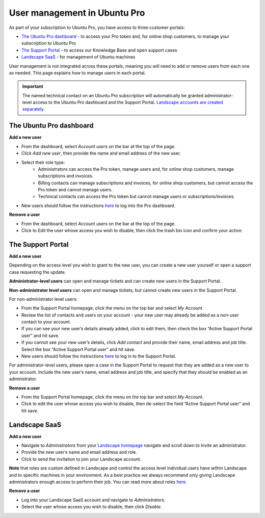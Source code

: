 .. _user-management:

User management in Ubuntu Pro
=============================

As part of your subscription to Ubuntu Pro, you have access to three customer portals:

* `The Ubuntu Pro dashboard <https://ubuntu.com/pro/dashboard>`_ - to access your Pro token and, for online shop customers, to manage your subscription to Ubuntu Pro
* `The Support Portal <https://support-portal.canonical.com/>`_ - to access our Knowledge Base and open support cases
* `Landscape SaaS <https://landscape.canonical.com>`_ - for management of Ubuntu machines

User management is not integrated across these portals, meaning you will need to add or remove users from each one as needed. This page explains how to manage users in each portal.

.. Important::
  
   The named technical contact on an Ubuntu Pro subscription will automatically be granted administrator-level access to the Ubuntu Pro dashboard and the Support Portal. `Landscape accounts are created separately <https://documentation.ubuntu.com/pro/account-setup/#set-up-a-new-landscape-saas-account>`_.

The Ubuntu Pro dashboard
~~~~~~~~~~~~~~~~~~~~~~~~

**Add a new user**

* From the dashboard, select *Account users* on the bar at the top of the page.
* Click *Add new user*, then provide the name and email address of the new user.
* Select their role type:
      * Administrators can access the Pro token, manage users and, for online shop customers, manage subscriptions and invoices.
      * Billing contacts can manage subscriptions and invoices, for online shop customers, but cannot access the Pro token and cannot manage users.
      * Technical contacts can access the Pro token but cannot manage users or subscriptions/invoices.
* New users should follow the instructions `here <https://documentation.ubuntu.com/pro/account-setup/>`_ to log into the Pro dashboard.

**Remove a user**

* From the dashboard, select *Account users* on the bar at the top of the page.
* Click to *Edit* the user whose access you wish to disable, then click the trash bin icon and confirm your action.

The Support Portal
~~~~~~~~~~~~~~~~~~

**Add a new user**

Depending on the access level you wish to grant to the new user, you can create a new user yourself or open a support case requesting the update.

**Administrator-level users** can open and manage tickets and can create new users in the Support Portal.

**Non-administrator level users** can open and manage tickets, but cannot create new users in the Support Portal.

For non-administrator level users:

* From the Support Portal homepage, click the menu on the top bar and select *My Account*.
* Review the list of contacts and users on your account - your new user may already be added as a non-user contact to your account.
* If you can see your new user’s details already added, click to edit them, then check the box “Active Support Portal user” and hit save.
* If you cannot see your new user’s details, click *Add contact* and provide their name, email address and job title. Select the box “Active Support Portal user” and hit save.
* New users should follow the instructions `here <https://documentation.ubuntu.com/pro/account-setup/>`_ to log in to the Support Portal.

For administrator-level users, please open a case in the Support Portal to request that they are added as a new user to your account. Include the new user’s name, email address and job title, and specify that they should be enabled as an administrator.

**Remove a user**

* From the Support Portal homepage, click the menu on the top bar and select *My Account*.
* Click to edit the user whose access you wish to disable, then de-select the field “Active Support Portal user” and hit save.

Landscape SaaS
~~~~~~~~~~~~~~

**Add a new user**

* Navigate to *Administrators* from your `Landscape homepage <https://landscape.canonical.com>`_  navigate and scroll down to Invite an administrator.
* Provide the new user’s name and email address and role.
* Click to send the invitation to join your Landscape account.

**Note** that roles are custom defined in Landscape and control the access level individual users have within Landscape and to specific machines in your environment. As a best practice we always recommend only giving Landscape administrators enough access to perform their job.
You can read more about roles `here <https://documentation.ubuntu.com/landscape/reference/terms/roles/>`_.

**Remove a user**

* Log into your Landscape SaaS account and navigate to *Administrators*.
* Select the user whose access you wish to disable, then click *Disable*.

